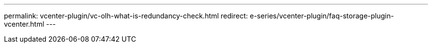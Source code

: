 ---
permalink: vcenter-plugin/vc-olh-what-is-redundancy-check.html
redirect: e-series/vcenter-plugin/faq-storage-plugin-vcenter.html
---
